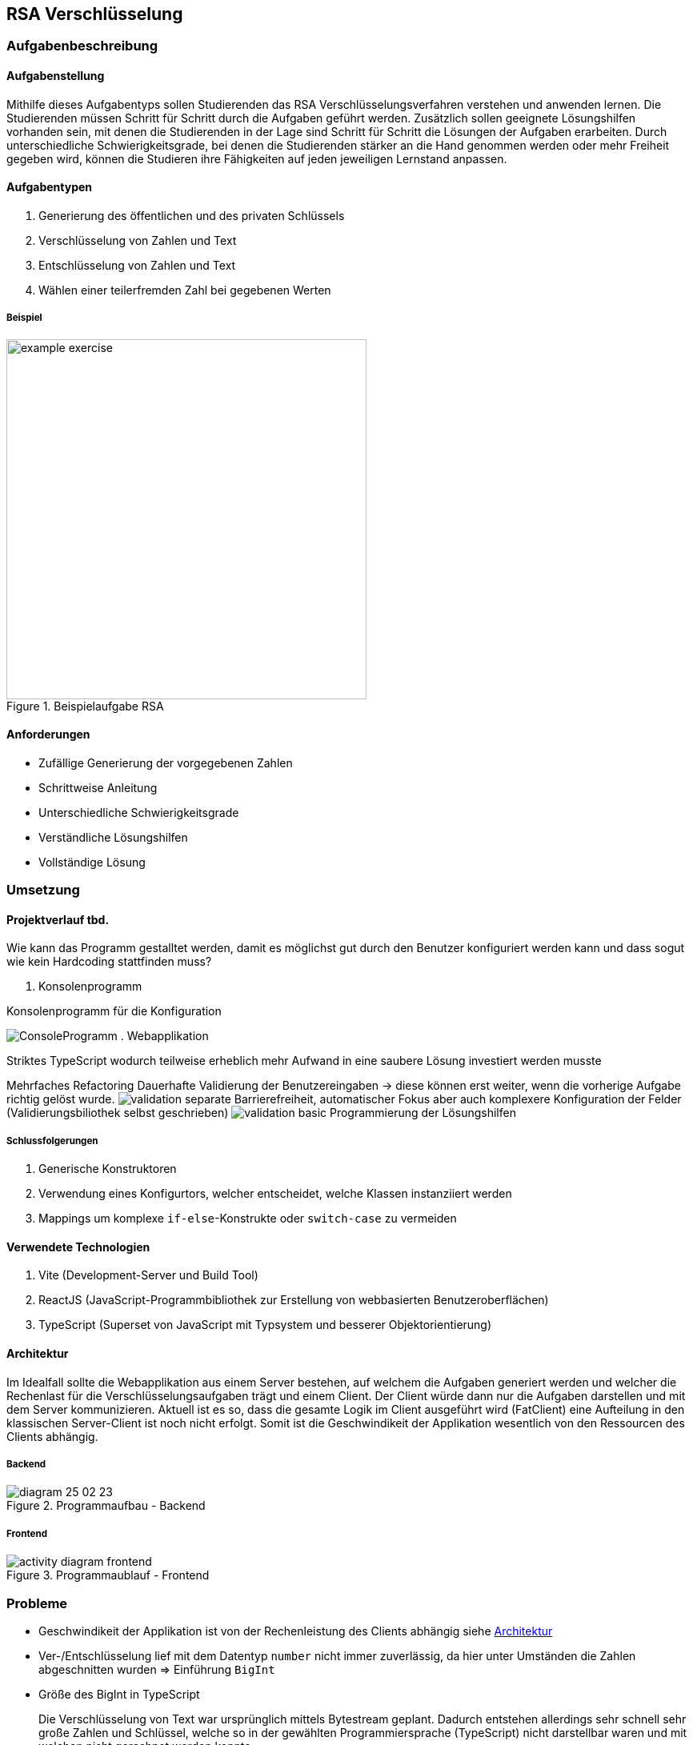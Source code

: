 :imagesdir: img

== RSA Verschlüsselung

=== Aufgabenbeschreibung
[#tasks]
==== Aufgabenstellung
Mithilfe dieses Aufgabentyps sollen Studierenden das RSA Verschlüsselungsverfahren verstehen und anwenden lernen. Die Studierenden müssen Schritt für Schritt durch die Aufgaben geführt werden. Zusätzlich sollen geeignete Lösungshilfen vorhanden sein, mit denen die Studierenden in der Lage sind Schritt für Schritt die Lösungen der Aufgaben erarbeiten. Durch unterschiedliche Schwierigkeitsgrade, bei denen die Studierenden stärker an die Hand genommen werden oder mehr Freiheit gegeben wird, können die Studieren ihre Fähigkeiten auf jeden jeweiligen Lernstand anpassen.

[#task_types]
==== Aufgabentypen
. Generierung des öffentlichen und des privaten Schlüssels
. Verschlüsselung von Zahlen und Text
. Entschlüsselung von Zahlen und Text
. Wählen einer teilerfremden Zahl bei gegebenen Werten

[#exercise]
===== Beispiel
.Beispielaufgabe RSA
image::example_exercise.png[pdfwidth=450px, width=450px]

[#requirements]
==== Anforderungen
* Zufällige Generierung der vorgegebenen Zahlen
* Schrittweise Anleitung
* Unterschiedliche Schwierigkeitsgrade
* Verständliche Lösungshilfen
* Vollständige Lösung

=== Umsetzung

==== Projektverlauf tbd.
Wie kann das Programm gestalltet werden, damit es möglichst gut durch den Benutzer konfiguriert werden kann und dass sogut wie kein Hardcoding stattfinden muss?

. Konsolenprogramm

.Konsolenprogramm für die Konfiguration
image:ConsoleProgramm.png[]
. Webapplikation

Striktes TypeScript wodurch teilweise erheblich mehr Aufwand in eine saubere Lösung investiert werden musste

Mehrfaches Refactoring
Dauerhafte Validierung der Benutzereingaben -> diese können erst weiter, wenn die vorherige Aufgabe richtig gelöst wurde.
image:validation_separate.png[]
Barrierefreiheit, automatischer Fokus aber auch komplexere Konfiguration der Felder (Validierungsbiliothek selbst geschrieben)
image:validation_basic.png[]
Programmierung der Lösungshilfen

===== Schlussfolgerungen
. Generische Konstruktoren
. Verwendung eines Konfigurtors, welcher entscheidet, welche Klassen instanziiert werden
. Mappings um komplexe `if-else`-Konstrukte oder `switch-case` zu vermeiden

[#technologies]
==== Verwendete Technologien

. Vite (Development-Server und Build Tool)
. ReactJS (JavaScript-Programmbibliothek zur Erstellung von webbasierten Benutzeroberflächen)
. TypeScript (Superset von JavaScript mit Typsystem und besserer Objektorientierung)

[#architecture]
==== Architektur
Im Idealfall sollte die Webapplikation aus einem Server bestehen, auf welchem die Aufgaben generiert werden und welcher die Rechenlast für die Verschlüsselungsaufgaben trägt und einem Client. Der Client würde dann nur die Aufgaben darstellen und mit dem Server kommunizieren.
Aktuell ist es so, dass die gesamte Logik im Client ausgeführt wird (FatClient) eine Aufteilung in den klassischen Server-Client ist noch nicht erfolgt. Somit ist die Geschwindikeit der Applikation wesentlich von den Ressourcen des Clients abhängig.

===== Backend
[#structure_backend]
.Programmaufbau - Backend
image::diagram_25_02_23.svg[]

===== Frontend
[#sequence_frontend]
.Programmaublauf - Frontend
image::activity_diagram_frontend.svg[]

=== Probleme
* Geschwindikeit der Applikation ist von der Rechenleistung des Clients abhängig siehe
link:#architecture[Architektur]
* Ver-/Entschlüsselung lief mit dem Datentyp `number` nicht immer zuverlässig, da hier unter Umständen die Zahlen abgeschnitten wurden => Einführung `BigInt`
* Größe des BigInt in TypeScript
+
Die Verschlüsselung von Text war ursprünglich mittels Bytestream geplant. Dadurch entstehen allerdings sehr schnell sehr große Zahlen und Schlüssel, welche so in der gewählten Programmiersprache (TypeScript) nicht darstellbar waren und mit welchen nicht gerechnet werden konnte.
+
.Probleme mit der Größe des BigInt
|===
|image:problem_bytestream.png[]|image:bitint_exceeded.png[]

|===
+
Von nun an erfolgt die Verschlüsselung von Text Buchstabe-für-Buchstabe. Vorteil dieser Variante, ist es, dass es für die Studierenden leicht zu verstehen und einfacher in der Anwendung ist.
+
.Verarbeitung des Textes Schritt für Schritt
image::encode_decode_step_by_step.png[]
* Nicht darstellbare ASCII-Zeichen z.Bsp. Backslash, LineFeed
+
Einige Ascii-Zeichen lassen sich nicht wirklich darstellen, diese haben in meinem Programm eine eigene Darstellung bekommmen = [*]. Für die Verwertung dieser Strukuren mussten komplexere Funktionen geschrieben werden, welche die Zeichenketten aus dem gesamt String extrahieren und umwandeln konnten.
+
image::asciitable.png[]
* Wertebereich für das Ver-/Entschlüsseln von Text
+
Es sollen ausschließlich Ascii-Zeichen und keine Unicode Zeichen angezeigt werden. Unicode-Zeichen sind vorallem für deutschsprachige Studierende schwer zu deuten (asiatische Schriftzeichen).
Deshalb werden immer die selben Schlüssel für das Ver-/Entschlüsseln von Text verwendet. 
+
====
const rsaString = new Rsa({p: 3, q: 43, e: 5});
====

=== Ergebnisse tbd.
Das Repository ist link:https://github.com/a-schulz/ALADIN_Cryptography[hier] zu finden.
Außerdem habe ich eine Auführliche Softwaredokumentation generiert. Diese kann link: [hier] aufgerufen werden.
*Was habe ich dabei gelernt?tbd*

=== Ausblick
. Erweiterung um Textkomprimierung z.Bsp. Huffman-Code
+
Zusammen mit der Textkomprimierung und dem RSA Verschlüsselungsverfahren könnte sich eine Komplexaufgabe gestalten lassen.
. Interaktive Lösungshilfen
+
Studierende könnten direkt in den Lösungshilfen z.Bsp. Tabellen ausfüllen und diese auch als Lösung einreichen.
. BackEnd mit REST-Schnittstellen
+
Klare Trennung und bessere Ressourcennutzung.
. Programm um einen Prüfungsmodus erweitern
+
Denkbar ist eine abschließende Auswertung und Bewertung, wie gut die Aufgaben absolviert wurden und wie viele Fehler gemacht wurden.
. Zwischenschritte der Studierenden mitspeichern
+
Dadurch wird es möglich, die gleiche Aufgabe nochmal mit Kommilitonen und Lehrernden durchzugehen, falls Verständnisfragen aufkommen.
